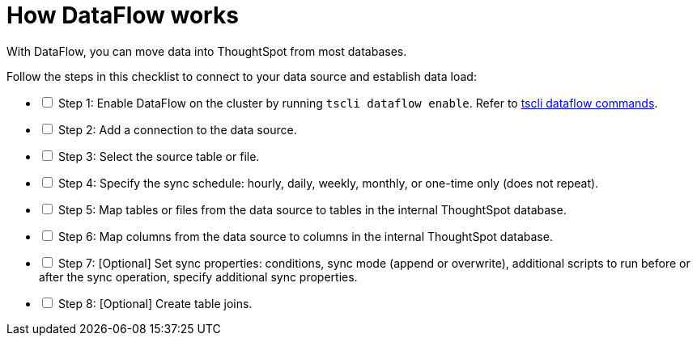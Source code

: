 = How DataFlow works
:last_updated: 01/02/2021
:linkattrs:
:experimental:
:page-aliases: /data-integrate/dataflow/dataflow-workflow.html

With DataFlow, you can move data into ThoughtSpot from most databases.

[options="interactive"]
.Follow the steps in this checklist to connect to your data source and establish data load:
* [ ] Step 1: Enable DataFlow on the cluster by running `tscli dataflow enable`. Refer to xref:tscli-command-ref.adoc#tscli-dataflow[tscli dataflow commands].
* [ ] Step 2: Add a connection to the data source.
* [ ] Step 3: Select the source table or file.
* [ ] Step 4: Specify the sync schedule: hourly, daily, weekly, monthly, or one-time only (does not repeat).
* [ ] Step 5: Map tables or files from the data source to tables in the internal ThoughtSpot database.
* [ ] Step 6: Map columns from the data source to columns in the internal ThoughtSpot database.
* [ ] Step 7: [Optional] Set sync properties: conditions, sync mode (append or overwrite), additional scripts to run before or after the sync operation, specify additional sync properties.
* [ ] Step 8: [Optional] Create table joins.
